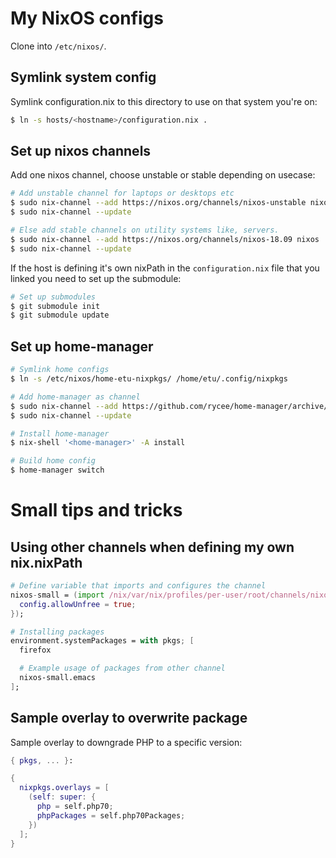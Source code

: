 * My NixOS configs
Clone into =/etc/nixos/=.

** Symlink system config
Symlink configuration.nix to this directory to use on that system you're on:
#+BEGIN_SRC sh
$ ln -s hosts/<hostname>/configuration.nix .
#+END_SRC

** Set up nixos channels
Add one nixos channel, choose unstable or stable depending on usecase:
#+BEGIN_SRC sh
# Add unstable channel for laptops or desktops etc
$ sudo nix-channel --add https://nixos.org/channels/nixos-unstable nixos
$ sudo nix-channel --update

# Else add stable channels on utility systems like, servers.
$ sudo nix-channel --add https://nixos.org/channels/nixos-18.09 nixos
$ sudo nix-channel --update
#+END_SRC

If the host is defining it's own nixPath in the =configuration.nix= file that
you linked you need to set up the submodule:
#+BEGIN_SRC sh
# Set up submodules
$ git submodule init
$ git submodule update
#+END_SRC

** Set up home-manager
#+BEGIN_SRC sh
# Symlink home configs
$ ln -s /etc/nixos/home-etu-nixpkgs/ /home/etu/.config/nixpkgs

# Add home-manager as channel
$ sudo nix-channel --add https://github.com/rycee/home-manager/archive/master.tar.gz home-manager
$ sudo nix-channel --update

# Install home-manager
$ nix-shell '<home-manager>' -A install

# Build home config
$ home-manager switch
#+END_SRC

* Small tips and tricks
** Using other channels when defining my own nix.nixPath
#+BEGIN_SRC nix
# Define variable that imports and configures the channel
nixos-small = (import /nix/var/nix/profiles/per-user/root/channels/nixos-small/nixpkgs {
  config.allowUnfree = true;
});

# Installing packages
environment.systemPackages = with pkgs; [
  firefox

  # Example usage of packages from other channel
  nixos-small.emacs
];
#+END_SRC

** Sample overlay to overwrite package
Sample overlay to downgrade PHP to a specific version:

#+BEGIN_SRC nix
{ pkgs, ... }:

{
  nixpkgs.overlays = [
    (self: super: {
      php = self.php70;
      phpPackages = self.php70Packages;
    })
  ];
}
#+END_SRC
